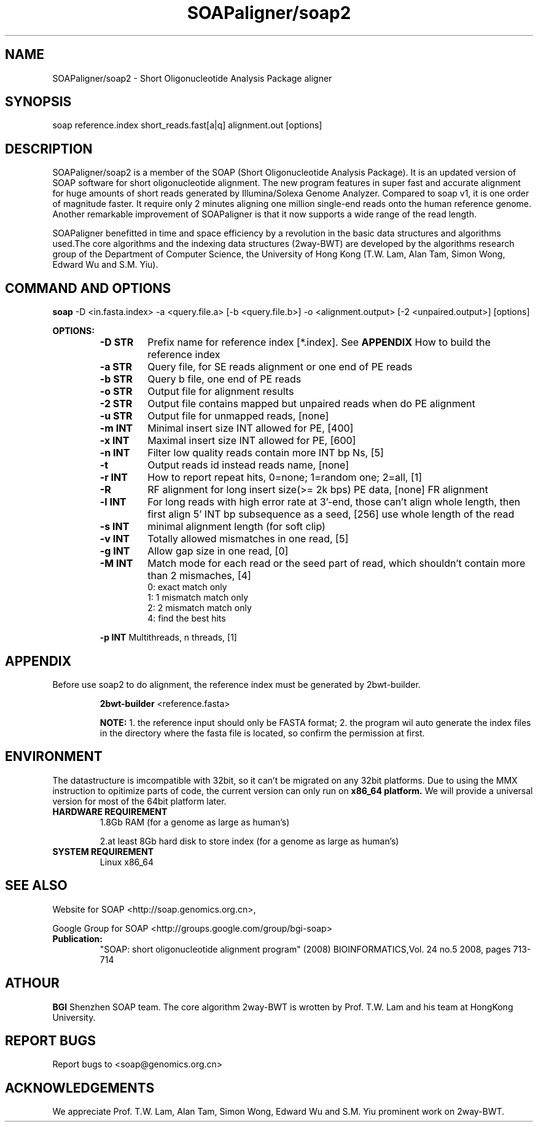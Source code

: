 .TH SOAPaligner/soap2 1 "25 May 2009" SOAPaligner-2.1X "Bioinformatics tool"
.SH NAME
.PP
SOAPaligner/soap2 \- Short Oligonucleotide Analysis Package aligner
.SH SYNOPSIS
.PP
soap reference.index short_reads.fast[a|q] alignment.out [options]
.SH DESCRIPTION
.PP
SOAPaligner/soap2 is a member of the SOAP (Short Oligonucleotide Analysis Package). It is an updated version of SOAP software for short oligonucleotide alignment. The new program features in super fast and accurate alignment for huge amounts of short reads generated by Illumina/Solexa Genome Analyzer. Compared to soap v1, it is one order of magnitude faster. It require only 2 minutes aligning one million single-end reads onto the human reference genome. Another remarkable improvement of SOAPaligner is that it now supports a wide range of the read length.
.PP
SOAPaligner benefitted in time and space efficiency by a revolution in the basic data structures and algorithms used.The core algorithms and the indexing data structures (2way-BWT) are developed by the algorithms research group of the Department of Computer Science, the University of Hong Kong (T.W. Lam, Alan Tam, Simon Wong, Edward Wu and S.M. Yiu).
.SH COMMAND AND OPTIONS
.PP
.B soap
-D <in.fasta.index> -a <query.file.a> [-b <query.file.b>] -o <alignment.output> [-2 <unpaired.output>] [options]
.P
.B OPTIONS:
.RS
.TP
.B -D STR
Prefix name for reference index [*.index]. See 
.B APPENDIX
How to build the reference index
.TP
.B -a STR
Query file, for SE reads alignment or one end of PE reads
.TP
.B -b STR
Query b file, one end of PE reads
.TP
.B -o STR
Output file for alignment results
.TP
.B -2 STR
Output file contains mapped but unpaired reads when do PE alignment
.TP
.B -u STR
Output file for unmapped reads, [none]
.TP
.B -m INT
Minimal insert size INT allowed for PE, [400]
.TP
.B -x INT
Maximal insert size INT allowed for PE, [600]
.TP
.B -n INT
Filter low quality reads contain more INT bp Ns, [5]
.TP
.B -t
Output reads id instead reads name, [none]
.TP
.B -r INT
How to report repeat hits, 0=none; 1=random one; 2=all, [1]
.TP
.B -R
RF alignment for long insert size(>= 2k bps) PE data, [none] FR alignment
.TP
.B -l INT
For long reads with high error rate at 3'-end, those can't align whole length, then first align 5' INT bp subsequence as a seed, [256] use whole length of the read
.TP
.B -s INT
minimal alignment length (for soft clip) 
.TP
.B -v INT
Totally allowed mismatches in one read, [5]
.TP
.B -g INT
Allow gap size in one read, [0]
.TP
.B -M INT
Match mode for each read or the seed part of read, which shouldn't contain more than 2 mismaches, [4]
.RS
.TP
0: exact match only
.TP
1: 1 mismatch match only
.TP
2: 2 mismatch match only
.TP
4: find the best hits
.RE

.B -p INT
Multithreads, n threads, [1]
.SH APPENDIX
.PP
Before use soap2 to do alignment, the reference index must be generated by 2bwt-builder.
.P
.RS
.B 2bwt-builder
<reference.fasta>
.P
.B NOTE:
1. the reference input should only be FASTA format; 2. the program wil auto generate the index files in the directory where the fasta file is located, so confirm the permission at first.
.RE
.SH ENVIRONMENT
.PP
The datastructure is imcompatible with 32bit, so it can't be migrated on any 32bit platforms.
Due to using the MMX instruction to opitimize parts of code, the current version can only run on 
.B x86_64 platform.
We will provide a universal version for most of the 64bit platform later.
.TP
.B HARDWARE REQUIREMENT
.RS
1.8Gb RAM (for a genome as large as human's)
.P
2.at least 8Gb hard disk to store index (for a genome as large as human's)
.RE
.TP
.B SYSTEM REQUIREMENT
.RS
Linux x86_64
.RE
.SH SEE ALSO
.PP
Website for SOAP <http://soap.genomics.org.cn>,
.P
Google Group for SOAP <http://groups.google.com/group/bgi-soap>
.TP
.BR Publication:
"SOAP: short oligonucleotide alignment program" (2008) BIOINFORMATICS,Vol. 24 no.5 2008, pages 713\-714
.SH ATHOUR
.PP
.B BGI
Shenzhen SOAP team. The core algorithm 2way-BWT is wrotten by Prof. T.W. Lam and his team at HongKong University.
.SH REPORT BUGS
.PP
Report bugs to <soap@genomics.org.cn>
.SH ACKNOWLEDGEMENTS
.PP
We appreciate Prof. T.W. Lam, Alan Tam, Simon Wong, Edward Wu and S.M. Yiu prominent work on 2way-BWT.

